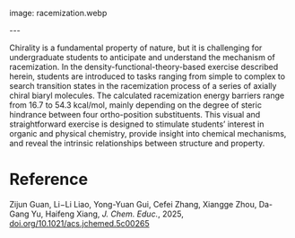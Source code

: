 #+export_file_name: index
#+options: broken-links:t
# (ss-toggle-markdown-export-on-save)
# date-added:

# add filename after "imagefile"
#+macro: imagefile racemization.webp

#+begin_export md
---
title: "A Computer-Based Exercise on the Racemization Mechanism and Energy Barrier of Axially Chiral Molecules"
## https://quarto.org/docs/journals/authors.html
#author:
#  - name: ""
#    affiliations:
#     - name: ""
license: "©2025 American Chemical Society and Division of Chemical Education, Inc."
#license: "CC BY-NC-SA"
#draft: true
#date-modified:
date: 2025-05-14
categories: [computational, activity]
keywords: physical chemistry teaching, physical chemistry education, teaching resources, Chemical calculations, Chemical structure, Energy, Students, Transition states, upper-division undergraduate,     organic chemistry,  physical chemistry, chirality, racemization mechanism, racemization energy barrier,  transition state


#+end_export
image: {{{imagefile}}}

@@html:---
<img src="@@{{{imagefile}}}@@html:" width="40%" align="right" style="padding: 10px 0px 0px 10px;"/>@@

# Abstract goes below this line.
Chirality is a fundamental property of nature, but it is challenging for undergraduate students to anticipate and understand the mechanism of racemization. In the density-functional-theory-based exercise described herein, students are introduced to tasks ranging from simple to complex to search transition states in the racemization process of a series of axially chiral biaryl molecules. The calculated racemization energy barriers range from 16.7 to 54.3 kcal/mol, mainly depending on the degree of steric hindrance between four ortho-position substituents. This visual and straightforward exercise is designed to stimulate students’ interest in organic and physical chemistry, provide insight into chemical mechanisms, and reveal the intrinsic relationships between structure and property.

* Reference
Zijun Guan, Li−Li Liao, Yong-Yuan Gui, Cefei Zhang, Xiangge Zhou, Da-Gang Yu, Haifeng Xiang, /J. Chem. Educ./, 2025, [[https://doi.org/10.1021/acs.jchemed.5c00265][doi.org/10.1021/acs.jchemed.5c00265]]

* Local variables :noexport:
# Local Variables:
# eval: (ss-markdown-export-on-save)
# End:
